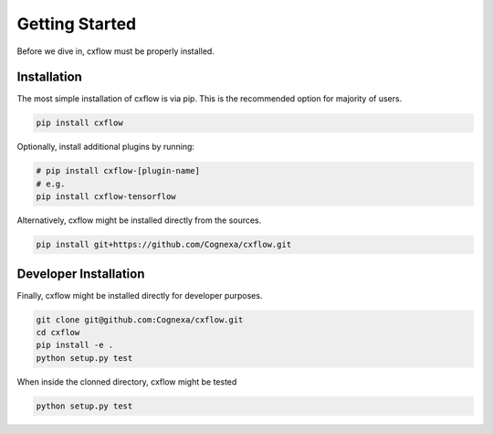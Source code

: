 Getting Started
###############

Before we dive in, cxflow must be properly installed.

Installation
************

The most simple installation of cxflow is via pip.
This is the recommended option for majority of users.

.. code-block:: bash

    pip install cxflow

Optionally, install additional plugins by running:

.. code-block:: bash

    # pip install cxflow-[plugin-name]
    # e.g.
    pip install cxflow-tensorflow

Alternatively, cxflow might be installed directly from the sources.

.. code-block:: bash

    pip install git+https://github.com/Cognexa/cxflow.git

Developer Installation
**********************

Finally, cxflow might be installed directly for developer purposes.

.. code-block:: bash

    git clone git@github.com:Cognexa/cxflow.git
    cd cxflow
    pip install -e .
    python setup.py test

When inside the clonned directory, cxflow might be tested

.. code-block:: bash

    python setup.py test
